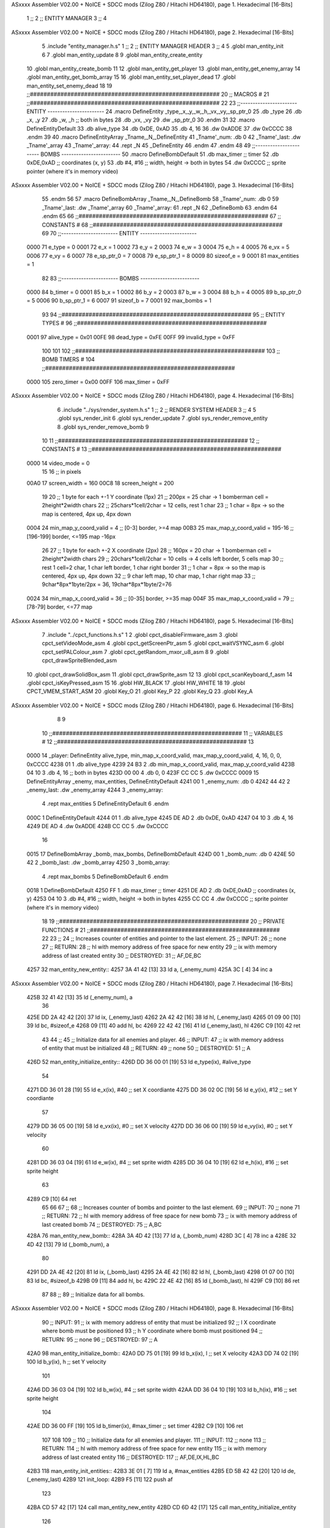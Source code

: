 ASxxxx Assembler V02.00 + NoICE + SDCC mods  (Zilog Z80 / Hitachi HD64180), page 1.
Hexadecimal [16-Bits]



                              1 ;;
                              2 ;;  ENTITY MANAGER
                              3 ;;
                              4 
ASxxxx Assembler V02.00 + NoICE + SDCC mods  (Zilog Z80 / Hitachi HD64180), page 2.
Hexadecimal [16-Bits]



                              5 .include "entity_manager.h.s"
                              1 ;;
                              2 ;;  ENTITY MANAGER HEADER
                              3 ;;
                              4 
                              5 .globl  man_entity_init
                              6 
                              7 .globl  man_entity_update
                              8 
                              9 .globl  man_entity_create_entity
                             10 .globl  man_entity_create_bomb
                             11 
                             12 .globl  man_entity_get_player
                             13 .globl  man_entity_get_enemy_array
                             14 .globl  man_entity_get_bomb_array
                             15 
                             16 .globl  man_entity_set_player_dead
                             17 .globl  man_entity_set_enemy_dead
                             18 
                             19 ;;########################################################
                             20 ;;                        MACROS                         #              
                             21 ;;########################################################
                             22 
                             23 ;;-----------------------  ENTITY  -----------------------
                             24 .macro DefineEntity _type,_x,_y,_w,_h,_vx,_vy,_sp_ptr_0
                             25     .db _type
                             26     .db _x, _y
                             27     .db _w, _h      ;; both in bytes
                             28     .db _vx, _vy    
                             29     .dw _sp_ptr_0
                             30 .endm
                             31 
                             32 .macro DefineEntityDefault
                             33     .db alive_type
                             34     .db 0xDE, 0xAD
                             35     .db 4, 16  
                             36     .dw 0xADDE 
                             37     .dw 0xCCCC
                             38 .endm
                             39 
                             40 .macro DefineEntityArray _Tname,_N,_DefineEntity
                             41     _Tname'_num:    .db 0    
                             42     _Tname'_last:   .dw _Tname'_array
                             43     _Tname'_array: 
                             44     .rept _N    
                             45         _DefineEntity
                             46     .endm
                             47 .endm
                             48 
                             49 ;;-----------------------  BOMBS  ------------------------
                             50 .macro DefineBombDefault    
                             51     .db max_timer   ;; timer    
                             52     .db 0xDE,0xAD   ;; coordinates (x, y)
                             53     .db #4, #16     ;; width, height -> both in bytes    
                             54     .dw 0xCCCC      ;; sprite  pointer (where it's in memory video)
ASxxxx Assembler V02.00 + NoICE + SDCC mods  (Zilog Z80 / Hitachi HD64180), page 3.
Hexadecimal [16-Bits]



                             55 .endm
                             56 
                             57 .macro DefineBombArray _Tname,_N,_DefineBomb
                             58     _Tname'_num:    .db 0    
                             59     _Tname'_last:   .dw _Tname'_array
                             60     _Tname'_array: 
                             61     .rept _N    
                             62         _DefineBomb
                             63     .endm
                             64 .endm
                             65 
                             66 ;;########################################################
                             67 ;;                       CONSTANTS                       #             
                             68 ;;########################################################
                             69 
                             70 ;;-----------------------  ENTITY  -----------------------
                     0000    71 e_type = 0
                     0001    72 e_x = 1
                     0002    73 e_y = 2
                     0003    74 e_w = 3
                     0004    75 e_h = 4
                     0005    76 e_vx = 5
                     0006    77 e_vy = 6
                     0007    78 e_sp_ptr_0 = 7
                     0008    79 e_sp_ptr_1 = 8
                     0009    80 sizeof_e = 9
                     0001    81 max_entities = 1
                             82 
                             83 ;;-----------------------  BOMBS  ------------------------
                     0000    84 b_timer = 0
                     0001    85 b_x = 1
                     0002    86 b_y = 2
                     0003    87 b_w = 3
                     0004    88 b_h = 4
                     0005    89 b_sp_ptr_0 = 5
                     0006    90 b_sp_ptr_1 = 6
                     0007    91 sizeof_b = 7
                     0001    92 max_bombs = 1
                             93 
                             94 ;;########################################################
                             95 ;;                      ENTITY TYPES                     #             
                             96 ;;########################################################
                     0001    97 alive_type = 0x01
                     00FE    98 dead_type = 0xFE
                     00FF    99 invalid_type = 0xFF
                            100 
                            101 
                            102 ;;########################################################
                            103 ;;                       BOMB TIMERS                     #             
                            104 ;;########################################################
                     0000   105 zero_timer = 0x00
                     00FF   106 max_timer = 0xFF
ASxxxx Assembler V02.00 + NoICE + SDCC mods  (Zilog Z80 / Hitachi HD64180), page 4.
Hexadecimal [16-Bits]



                              6 .include "../sys/render_system.h.s"
                              1 ;;
                              2 ;;  RENDER SYSTEM HEADER
                              3 ;;
                              4 
                              5 .globl  sys_render_init
                              6 .globl  sys_render_update
                              7 .globl  sys_render_remove_entity
                              8 .globl  sys_render_remove_bomb
                              9 
                             10 
                             11 ;;########################################################
                             12 ;;                       CONSTANTS                       #             
                             13 ;;########################################################
                     0000    14 video_mode = 0
                             15 
                             16 ;; in pixels
                     00A0    17 screen_width = 160
                     00C8    18 screen_height = 200
                             19 
                             20 ;;  1 byte for each +-1 Y coordinate (1px)
                             21 ;;  200px = 25 char -> 1 bomberman cell = 2height*2width chars
                             22 ;;  25chars*1cell/2char = 12 cells, rest 1 char
                             23 ;;  1 char = 8px -> so the map is centered, 4px up, 4px down
                     0004    24 min_map_y_coord_valid = 4      ;;  [0-3] border, >=4 map
                     00B3    25 max_map_y_coord_valid = 195-16    ;;  [196-199] border, <=195 map -16px
                             26 
                             27 ;;  1 byte for each +-2 X coordinate (2px)
                             28 ;;  160px = 20 char -> 1 bomberman cell = 2height*2width chars
                             29 ;;  20chars*1cell/2char = 10 cells -> 4 cells left border, 5 cells map
                             30 ;;  rest 1 cell=2 char, 1 char left border, 1 char right border
                             31 ;;  1 char = 8px -> so the map is centered, 4px up, 4px down
                             32 ;;  9 char left map, 10 char map, 1 char right map
                             33 ;;  9char*8px*1byte/2px = 36, 19char*8px*1byte/2=76
                     0024    34 min_map_x_coord_valid = 36      ;;  [0-35] border, >=35 map
                     004F    35 max_map_x_coord_valid = 79    ;;  [78-79] border, <=77 map
ASxxxx Assembler V02.00 + NoICE + SDCC mods  (Zilog Z80 / Hitachi HD64180), page 5.
Hexadecimal [16-Bits]



                              7 .include "../cpct_functions.h.s"
                              1 
                              2 .globl  cpct_disableFirmware_asm
                              3 .globl  cpct_setVideoMode_asm
                              4 .globl  cpct_getScreenPtr_asm
                              5 .globl  cpct_waitVSYNC_asm
                              6 .globl  cpct_setPALColour_asm
                              7 .globl  cpct_getRandom_mxor_u8_asm
                              8 
                              9 .globl  cpct_drawSpriteBlended_asm
                             10 .globl  cpct_drawSolidBox_asm
                             11 .globl  cpct_drawSprite_asm
                             12 
                             13 .globl  cpct_scanKeyboard_f_asm
                             14 .globl  cpct_isKeyPressed_asm
                             15 
                             16 .globl  HW_BLACK
                             17 .globl  HW_WHITE
                             18 
                             19 .globl  CPCT_VMEM_START_ASM
                             20 .globl  Key_O
                             21 .globl  Key_P
                             22 .globl  Key_Q
                             23 .globl  Key_A
ASxxxx Assembler V02.00 + NoICE + SDCC mods  (Zilog Z80 / Hitachi HD64180), page 6.
Hexadecimal [16-Bits]



                              8 
                              9 
                             10 ;;########################################################
                             11 ;;                        VARIABLES                      #             
                             12 ;;########################################################
                             13 
   0000                      14 _player:  DefineEntity alive_type, min_map_x_coord_valid, max_map_y_coord_valid, 4, 16, 0, 0, 0xCCCC
   4238 01                    1     .db alive_type
   4239 24 B3                 2     .db min_map_x_coord_valid, max_map_y_coord_valid
   423B 04 10                 3     .db 4, 16      ;; both in bytes
   423D 00 00                 4     .db 0, 0    
   423F CC CC                 5     .dw 0xCCCC
   0009                      15 DefineEntityArray _enemy, max_entities, DefineEntityDefault
   4241 00                    1     _enemy_num:    .db 0    
   4242 44 42                 2     _enemy_last:   .dw _enemy_array
   4244                       3     _enemy_array: 
                              4     .rept max_entities    
                              5         DefineEntityDefault
                              6     .endm
   000C                       1         DefineEntityDefault
   4244 01                    1     .db alive_type
   4245 DE AD                 2     .db 0xDE, 0xAD
   4247 04 10                 3     .db 4, 16  
   4249 DE AD                 4     .dw 0xADDE 
   424B CC CC                 5     .dw 0xCCCC
                             16 
   0015                      17 DefineBombArray _bomb, max_bombs, DefineBombDefault
   424D 00                    1     _bomb_num:    .db 0    
   424E 50 42                 2     _bomb_last:   .dw _bomb_array
   4250                       3     _bomb_array: 
                              4     .rept max_bombs    
                              5         DefineBombDefault
                              6     .endm
   0018                       1         DefineBombDefault
   4250 FF                    1     .db max_timer   ;; timer    
   4251 DE AD                 2     .db 0xDE,0xAD   ;; coordinates (x, y)
   4253 04 10                 3     .db #4, #16     ;; width, height -> both in bytes    
   4255 CC CC                 4     .dw 0xCCCC      ;; sprite  pointer (where it's in memory video)
                             18 
                             19 ;;########################################################
                             20 ;;                   PRIVATE FUNCTIONS                   #             
                             21 ;;########################################################
                             22 
                             23 ;;
                             24 ;;  Increases counter of entities and pointer to the last element.
                             25 ;;  INPUT:
                             26 ;;    none
                             27 ;;  RETURN: 
                             28 ;;    hl with memory address of free space for new entity
                             29 ;;    ix with memory address of last created entity
                             30 ;;  DESTROYED:
                             31 ;;    AF,DE,BC
   4257                      32 man_entity_new_entity::
   4257 3A 41 42      [13]   33   ld    a, (_enemy_num)
   425A 3C            [ 4]   34   inc   a
ASxxxx Assembler V02.00 + NoICE + SDCC mods  (Zilog Z80 / Hitachi HD64180), page 7.
Hexadecimal [16-Bits]



   425B 32 41 42      [13]   35   ld    (_enemy_num), a
                             36 
   425E DD 2A 42 42   [20]   37   ld    ix, (_enemy_last)    
   4262 2A 42 42      [16]   38   ld    hl, (_enemy_last)    
   4265 01 09 00      [10]   39   ld    bc, #sizeof_e
   4268 09            [11]   40   add   hl, bc
   4269 22 42 42      [16]   41   ld    (_enemy_last), hl
   426C C9            [10]   42   ret
                             43 
                             44 ;;
                             45 ;;  Initialize data for all enemies and player.
                             46 ;;  INPUT:
                             47 ;;    ix with memory address of entity that must be initialized
                             48 ;;  RETURN: 
                             49 ;;    none
                             50 ;;  DESTROYED:
                             51 ;;    A
   426D                      52 man_entity_initialize_entity::  
   426D DD 36 00 01   [19]   53   ld    e_type(ix), #alive_type  
                             54   
   4271 DD 36 01 28   [19]   55   ld    e_x(ix), #40          ;; set X coordiante
   4275 DD 36 02 0C   [19]   56   ld    e_y(ix), #12           ;; set Y coordiante
                             57 
   4279 DD 36 05 00   [19]   58   ld    e_vx(ix), #0         ;; set X velocity  
   427D DD 36 06 00   [19]   59   ld    e_vy(ix), #0          ;; set Y velocity    
                             60   
   4281 DD 36 03 04   [19]   61   ld    e_w(ix), #4           ;; set sprite width
   4285 DD 36 04 10   [19]   62   ld    e_h(ix), #16          ;; set sprite height
                             63 
   4289 C9            [10]   64   ret
                             65 
                             66 
                             67 ;;
                             68 ;;  Increases counter of bombs and pointer to the last element.
                             69 ;;  INPUT:
                             70 ;;    none
                             71 ;;  RETURN: 
                             72 ;;    hl with memory address of free space for new bomb
                             73 ;;    ix with memory address of last created bomb
                             74 ;;  DESTROYED:
                             75 ;;    A,BC
   428A                      76 man_entity_new_bomb::
   428A 3A 4D 42      [13]   77   ld    a, (_bomb_num)
   428D 3C            [ 4]   78   inc   a
   428E 32 4D 42      [13]   79   ld    (_bomb_num), a
                             80 
   4291 DD 2A 4E 42   [20]   81   ld    ix, (_bomb_last)    
   4295 2A 4E 42      [16]   82   ld    hl, (_bomb_last)    
   4298 01 07 00      [10]   83   ld    bc, #sizeof_b
   429B 09            [11]   84   add   hl, bc
   429C 22 4E 42      [16]   85   ld    (_bomb_last), hl
   429F C9            [10]   86   ret
                             87 
                             88 ;;
                             89 ;;  Initialize data for all bombs.
ASxxxx Assembler V02.00 + NoICE + SDCC mods  (Zilog Z80 / Hitachi HD64180), page 8.
Hexadecimal [16-Bits]



                             90 ;;  INPUT:
                             91 ;;    ix  with memory address of entity that must be initialized
                             92 ;;    l   X coordinate where bomb must be positioned
                             93 ;;    h   Y coordinate where bomb must positioned
                             94 ;;  RETURN: 
                             95 ;;    none
                             96 ;;  DESTROYED:
                             97 ;;    A
   42A0                      98 man_entity_initialize_bomb::    
   42A0 DD 75 01      [19]   99   ld    b_x(ix), l                  ;; set X velocity  
   42A3 DD 74 02      [19]  100   ld    b_y(ix), h                  ;; set Y velocity    
                            101   
   42A6 DD 36 03 04   [19]  102   ld    b_w(ix), #4                 ;; set sprite width
   42AA DD 36 04 10   [19]  103   ld    b_h(ix), #16                ;; set sprite height
                            104       
   42AE DD 36 00 FF   [19]  105   ld    b_timer(ix), #max_timer     ;; set timer
   42B2 C9            [10]  106   ret
                            107 
                            108 
                            109 ;;
                            110 ;;  Initialize data for all enemies and player.
                            111 ;;  INPUT:
                            112 ;;    none
                            113 ;;  RETURN: 
                            114 ;;    hl with memory address of free space for new entity
                            115 ;;    ix with memory address of last created entity
                            116 ;;  DESTROYED:
                            117 ;;    AF,DE,IX,HL,BC
   42B3                     118 man_entity_init_entities::
   42B3 3E 01         [ 7]  119   ld    a, #max_entities
   42B5 ED 5B 42 42   [20]  120   ld    de, (_enemy_last)
   42B9                     121 init_loop:
   42B9 F5            [11]  122   push  af
                            123   
   42BA CD 57 42      [17]  124   call  man_entity_new_entity
   42BD CD 6D 42      [17]  125   call  man_entity_initialize_entity
                            126   
   42C0 F1            [10]  127   pop   af
   42C1 3D            [ 4]  128   dec   a
   42C2 C8            [11]  129   ret   z
   42C3 18 F4         [12]  130   jr    init_loop
                            131 
                            132 ;;
                            133 ;;  Reset bombs data
                            134 ;;  INPUT:
                            135 ;;    none
                            136 ;;  RETURN: 
                            137 ;;    none
                            138 ;;  DESTROYED:
                            139 ;;    A,HL
   42C5                     140 man_entity_init_bombs::
   42C5 3E 00         [ 7]  141   ld    a, #0
   42C7 32 4D 42      [13]  142   ld    (_bomb_num), a
                            143 
   42CA 21 50 42      [10]  144   ld    hl, #_bomb_array
ASxxxx Assembler V02.00 + NoICE + SDCC mods  (Zilog Z80 / Hitachi HD64180), page 9.
Hexadecimal [16-Bits]



   42CD 22 4E 42      [16]  145   ld    (_bomb_last), hl
   42D0 C9            [10]  146   ret
                            147 
                            148 
   42D1                     149 man_entity_player_update::
   42D1 C9            [10]  150   ret
                            151 
   42D2                     152 man_entity_enemies_update::
   42D2 DD 21 44 42   [14]  153   ld    ix, #_enemy_array
   42D6 3A 41 42      [13]  154   ld     a, (_enemy_num)
   42D9 B7            [ 4]  155   or     a
   42DA C8            [11]  156   ret    z
                            157 
   42DB                     158   enemies_update_loop:
   42DB F5            [11]  159     push  af
                            160     
   42DC DD 7E 00      [19]  161     ld    a, e_type(ix)         ;; load type of entity
   42DF E6 FE         [ 7]  162     and    #dead_type            ;; entity_type AND dead_type
                            163 
   42E1 28 2F         [12]  164     jr    z, enemies_increase_index
   42E3 CD 25 42      [17]  165     call  sys_render_remove_entity
                            166 
                            167     ;; _last_element_ptr now points to the last entity in the array
                            168     ;; si A=02, al hacer A-sizeOf, puede pasar por debajo de 0 -> FE por ejemplo, lo cual debería restar
   42E6 3A 42 42      [13]  169     ld    a, (_enemy_last)
   42E9 D6 09         [ 7]  170     sub   #sizeof_e
   42EB 32 42 42      [13]  171     ld    (_enemy_last), a
   42EE DA F4 42      [10]  172     jp    c, enemies_overflow_update
   42F1 C3 FB 42      [10]  173     jp    enemies_no_overflow_update    
                            174     
   42F4                     175   enemies_overflow_update:
   42F4 3A 43 42      [13]  176     ld    a, (_enemy_last+1)
   42F7 3D            [ 4]  177     dec   a
   42F8 32 43 42      [13]  178     ld    (_enemy_last+1), a
                            179 
   42FB                     180   enemies_no_overflow_update:
                            181     ;; move the last element to the hole left by the dead entity
   42FB DD E5         [15]  182     push  ix  
   42FD E1            [10]  183     pop   hl
   42FE 01 09 00      [10]  184     ld    bc, #sizeof_e       
   4301 ED 5B 42 42   [20]  185     ld    de, (_enemy_last)
   4305 EB            [ 4]  186     ex    de, hl
   4306 ED B0         [21]  187     ldir                        
                            188     
   4308 3A 41 42      [13]  189     ld    a, (_enemy_num)
   430B 3D            [ 4]  190     dec   a
   430C 32 41 42      [13]  191     ld    (_enemy_num), a  
                            192 
   430F C3 17 43      [10]  193     jp    enemies_continue_update
                            194 
   4312                     195   enemies_increase_index:
   4312 01 09 00      [10]  196     ld    bc, #sizeof_e
   4315 DD 09         [15]  197     add   ix, bc
   4317                     198   enemies_continue_update:
   4317 F1            [10]  199     pop   af
ASxxxx Assembler V02.00 + NoICE + SDCC mods  (Zilog Z80 / Hitachi HD64180), page 10.
Hexadecimal [16-Bits]



   4318 3D            [ 4]  200     dec   a
   4319 C8            [11]  201     ret   z
   431A C3 DB 42      [10]  202     jp    enemies_update_loop
   431D C9            [10]  203   ret
                            204 
   431E                     205 man_entity_bombs_update::
   431E DD 21 44 42   [14]  206   ld    ix, #_enemy_array
   4322 3A 41 42      [13]  207   ld     a, (_enemy_num)
   4325 B7            [ 4]  208   or     a
   4326 C8            [11]  209   ret    z
                            210 
   4327                     211   bombs_update_loop:
   4327 F5            [11]  212     push  af
                            213     
   4328 DD 7E 00      [19]  214     ld    a, b_timer(ix)         ;; load timer of bomb
   432B E6 00         [ 7]  215     and   #zero_timer            ;; _bomb_timer AND zero_timer
                            216 
   432D 28 2F         [12]  217     jr    z, bombs_increase_index
   432F CD 37 42      [17]  218     call  sys_render_remove_bomb
                            219 
                            220     ;; _last_element_ptr now points to the last entity in the array
                            221     ;; si A=02, al hacer A-sizeOf, puede pasar por debajo de 0 -> FE por ejemplo, lo cual debería restar
   4332 3A 42 42      [13]  222     ld    a, (_enemy_last)
   4335 D6 09         [ 7]  223     sub   #sizeof_e
   4337 32 42 42      [13]  224     ld    (_enemy_last), a
   433A DA 40 43      [10]  225     jp    c, bombs_overflow_update
   433D C3 47 43      [10]  226     jp    bombs_no_overflow_update    
                            227     
   4340                     228   bombs_overflow_update:
   4340 3A 4F 42      [13]  229     ld    a, (_bomb_last+1)
   4343 3D            [ 4]  230     dec   a
   4344 32 4F 42      [13]  231     ld    (_bomb_last+1), a
                            232 
   4347                     233   bombs_no_overflow_update:
                            234     ;; move the last element to the hole left by the dead entity
   4347 DD E5         [15]  235     push  ix  
   4349 E1            [10]  236     pop   hl
   434A 01 07 00      [10]  237     ld    bc, #sizeof_b       
   434D ED 5B 4E 42   [20]  238     ld    de, (_bomb_last)
   4351 EB            [ 4]  239     ex    de, hl
   4352 ED B0         [21]  240     ldir                        
                            241     
   4354 3A 4D 42      [13]  242     ld    a, (_bomb_num)
   4357 3D            [ 4]  243     dec   a
   4358 32 4D 42      [13]  244     ld    (_bomb_num), a  
                            245 
   435B C3 63 43      [10]  246     jp    bombs_continue_update
                            247 
   435E                     248   bombs_increase_index:
   435E 01 07 00      [10]  249     ld    bc, #sizeof_b
   4361 DD 09         [15]  250     add   ix, bc
   4363                     251   bombs_continue_update:
   4363 F1            [10]  252     pop   af
   4364 3D            [ 4]  253     dec   a
   4365 C8            [11]  254     ret   z
ASxxxx Assembler V02.00 + NoICE + SDCC mods  (Zilog Z80 / Hitachi HD64180), page 11.
Hexadecimal [16-Bits]



   4366 C3 27 43      [10]  255     jp    bombs_update_loop  
   4369 C9            [10]  256   ret
                            257 
                            258 ;;########################################################
                            259 ;;                   PUBLIC FUNCTIONS                    #             
                            260 ;;########################################################
                            261 
                            262 ;;
                            263 ;;  Initialize data for all enemies, player and reset bombs data.
                            264 ;;  INPUT:
                            265 ;;    none
                            266 ;;  RETURN: 
                            267 ;;    none
                            268 ;;  DESTROYED:
                            269 ;;    AF,DE,IX,HL,BC
   436A                     270 man_entity_init::
   436A CD B3 42      [17]  271   call  man_entity_init_entities
   436D CD C5 42      [17]  272   call  man_entity_init_bombs
   4370 C9            [10]  273   ret
                            274 
                            275 
                            276 ;;
                            277 ;;  INPUT:
                            278 ;;    none
                            279 ;;  RETURN: 
                            280 ;;    none
                            281 ;;  DESTROYED:
                            282 ;;    AF,DE,IX,HL,BC
   4371                     283 man_entity_update::
   4371 CD D1 42      [17]  284   call  man_entity_player_update
   4374 CD D2 42      [17]  285   call  man_entity_enemies_update
   4377 CD 1E 43      [17]  286   call  man_entity_bombs_update
   437A C9            [10]  287   ret
                            288 
                            289 
                            290 ;;
                            291 ;;  INPUT:
                            292 ;;    none
                            293 ;;  RETURN: 
                            294 ;;    hl with memory address of free space for new entity
                            295 ;;    ix with memory address of last created entity
                            296 ;;  DESTROYED:
                            297 ;;    A,HL,BC
   437B                     298 man_entity_create_entity::  
   437B 3E 01         [ 7]  299   ld    a, #max_entities
   437D 21 41 42      [10]  300   ld    hl, #_enemy_num
   4380 BE            [ 7]  301   cp   (hl)                  ;; max_entities - _enemy_num
   4381 C8            [11]  302   ret   z                    ;; IF Z=1 THEN array is full ELSE create more
                            303 
   4382 CD 57 42      [17]  304   call  man_entity_new_entity
   4385 CD 6D 42      [17]  305   call  man_entity_initialize_entity
   4388 C9            [10]  306   ret
                            307 
                            308 
                            309 ;;
ASxxxx Assembler V02.00 + NoICE + SDCC mods  (Zilog Z80 / Hitachi HD64180), page 12.
Hexadecimal [16-Bits]



                            310 ;;  INPUT:
                            311 ;;    none
                            312 ;;  RETURN: 
                            313 ;;    hl with memory address of free space for new bomb
                            314 ;;    ix with memory address of last created bomb
                            315 ;;  DESTROYED:
                            316 ;;    A,HL,BC
   4389                     317 man_entity_create_bomb::  
   4389 3E 01         [ 7]  318   ld    a, #max_bombs
   438B 21 4D 42      [10]  319   ld    hl, #_bomb_num
   438E BE            [ 7]  320   cp   (hl)                  ;; max_bombs - _bomb_num
   438F C8            [11]  321   ret   z                    ;; IF Z=1 THEN array is full ELSE create more
                            322 
   4390 CD 89 43      [17]  323   call  man_entity_create_bomb
   4393 CD A0 42      [17]  324   call  man_entity_initialize_bomb
   4396 C9            [10]  325   ret
                            326 
                            327 
                            328 ;;
                            329 ;;  INPUT:
                            330 ;;    none
                            331 ;;  RETURN: 
                            332 ;;    ix with memory address of player
                            333 ;;  DESTROYED:
                            334 ;;    none
   4397                     335 man_entity_get_player::
   4397 DD 21 38 42   [14]  336   ld    ix, #_player
   439B C9            [10]  337   ret
                            338 
                            339 
                            340 ;;
                            341 ;;  INPUT:
                            342 ;;    none
                            343 ;;  RETURN: 
                            344 ;;    ix  begin of enemy array memory address
                            345 ;;    a   number of enemies in the array
                            346 ;;  DESTROYED:
                            347 ;;    none
   439C                     348 man_entity_get_enemy_array::
   439C DD 21 44 42   [14]  349   ld    ix, #_enemy_array
   43A0 3A 41 42      [13]  350   ld     a, (_enemy_num)
   43A3 C9            [10]  351   ret
                            352 
                            353 
                            354 ;;
                            355 ;;  INPUT:
                            356 ;;    none
                            357 ;;  RETURN: 
                            358 ;;    ix  begin of bomb array memory address
                            359 ;;    a   number of bombs in the array
                            360 ;;  DESTROYED:
                            361 ;;    none
   43A4                     362 man_entity_get_bomb_array::
   43A4 DD 21 50 42   [14]  363   ld    ix, #_bomb_array
   43A8 3A 4D 42      [13]  364   ld     a, (_bomb_num)
ASxxxx Assembler V02.00 + NoICE + SDCC mods  (Zilog Z80 / Hitachi HD64180), page 13.
Hexadecimal [16-Bits]



   43AB C9            [10]  365   ret
                            366 
                            367 
                            368 ;;
                            369 ;;  INPUT:
                            370 ;;    none
                            371 ;;  RETURN: 
                            372 ;;    ix  begin of player memory address
                            373 ;;  DESTROYED:
                            374 ;;    A
   43AC                     375 man_entity_set_player_dead::
   43AC DD 21 38 42   [14]  376   ld    ix, #_player
   43B0 3E FE         [ 7]  377   ld     a, #dead_type
   43B2 DD 77 00      [19]  378   ld    e_type(ix), a
   43B5 C9            [10]  379   ret
                            380 
                            381 
                            382 ;;
                            383 ;;  INPUT:
                            384 ;;    ix with memory address of entity that must me marked as dead
                            385 ;;  RETURN: 
                            386 ;;    none
                            387 ;;  DESTROYED:
                            388 ;;    A
   43B6                     389 man_entity_set_enemy_dead::
   43B6 3E FE         [ 7]  390   ld    a, #dead_type
   43B8 DD 77 00      [19]  391   ld    e_type(ix), a
   43BB C9            [10]  392   ret
